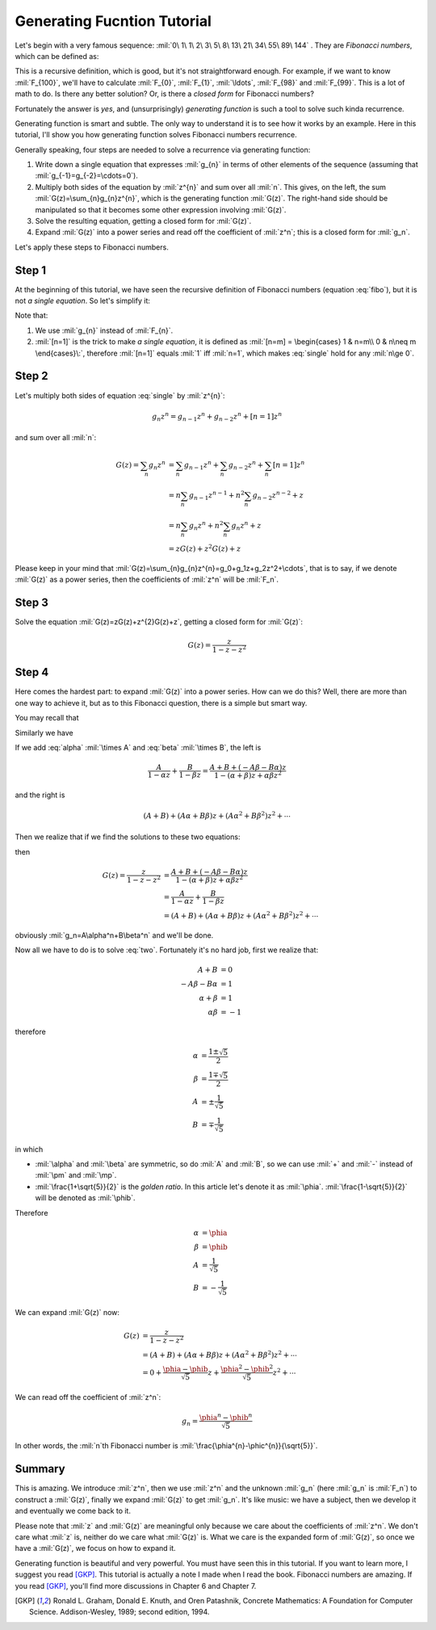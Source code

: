 
.. raw:: html

	<script type="text/javascript" src="http://cdn.mathjax.org/mathjax/latest/MathJax.js?config=default"></script>
	<!-- <script type="text/javascript" src="http://localhost:8000/media/mathjax/MathJax.js?config=default"></script> -->
	<link rel="stylesheet" href="math.css" type="text/css">

Generating Fucntion Tutorial
============================

Let's begin with a very famous sequence: :mil:`0\ 1\ 1\ 2\ 3\ 5\ 8\ 13\ 21\ 34\ 55\ 89\ 144` .
They are *Fibonacci numbers*, which can be defined as:

.. math::
	:number: 1
	:label: fibo

	\def\phihat{\rlap{\phi}{\phantom{\hspace{0.4ex}}\widehat{\phantom{\varphi}}}}
	\def\phihats{\rlap{\phi}{\phantom{\hspace{0.1ex}}\widehat{\phantom{\varphi}}}}
	\def\phia{\phi}
	\def\phib{\varphi}
	\def\phic{\phib}
	F_{n}=\begin{cases}
	0 & n=0\\
	1 & n=1\\
	F_{n-1}+F_{n-2} & n>1
	\end{cases}

This is a recursive definition, which is good, but it's not straightforward enough.
For example, if we want to know :mil:`F_{100}`\ , we'll have to calculate
:mil:`F_{0}`, :mil:`F_{1}`, :mil:`\ldots`, :mil:`F_{98}` and :mil:`F_{99}`.
This is a lot of math to do. Is there any better solution? Or, is there a *closed form* for Fibonacci numbers?

Fortunately the answer is *yes*, and (unsurprisingly) *generating function* is such a tool to solve such kinda recurrence.

Generating function is smart and subtle. The only way to understand it is to see how it works by an example.
Here in this tutorial, I'll show you how generating function solves Fibonacci numbers recurrence.

Generally speaking, four steps are needed to solve a recurrence via generating function:

1. Write down a single equation that expresses :mil:`g_{n}` in terms of other elements of the sequence
   (assuming that :mil:`g_{-1}=g_{-2}=\cdots=0`).
2. Multiply both sides of the equation by :mil:`z^{n}` and sum over all :mil:`n`. This gives,
   on the left, the sum :mil:`G(z)=\sum_{n}g_{n}z^{n}`, which is the generating function :mil:`G(z)`.
   The right-hand side should be manipulated so that it becomes some other expression involving :mil:`G(z)`.
3. Solve the resulting equation, getting a closed form for :mil:`G(z)`.
4. Expand :mil:`G(z)` into a power series and read off the coefficient of :mil:`z^n`; this is a closed form for :mil:`g_n`.

Let's apply these steps to Fibonacci numbers.

Step 1
------

At the beginning of this tutorial, we have seen the recursive definition of Fibonacci numbers (equation :eq:`fibo`), but it is not *a single equation*.
So let's simplify it:

.. math::
	:number: 2
	:label: single

	g_{n}=g_{n-1}+g_{n-2}+[n=1]

Note that:

1. We use :mil:`g_{n}` instead of :mil:`F_{n}`.
2. :mil:`[n=1]` is the trick to make *a single equation*, it is defined as :mil:`[n=m] = \begin{cases} 1 & n=m\\ 0 & n\neq m \end{cases}\:`,
   therefore :mil:`[n=1]` equals :mil:`1` iff :mil:`n=1`, which makes :eq:`single` hold for any :mil:`n\ge 0`.

Step 2
------

Let's multiply both sides of equation :eq:`single` by :mil:`z^{n}`:

.. math::
	g_{n}z^{n} = g_{n-1}z^{n} + g_{n-2}z^{n} + [n=1]z^{n}

and sum over all :mil:`n`:

.. math::
	G(z) = \sum_{n}g_{n}z^{n} &= \sum_{n}g_{n-1}z^{n} + \sum_{n}g_{n-2}z^{n} + \sum_{n}[n=1]z^{n} \\
	                          &= n\sum_{n}g_{n-1}z^{n-1} + n^2\sum_{n}g_{n-2}z^{n-2} + z \\
	                          &= n\sum_{n}g_{n}z^{n} + n^2\sum_{n}g_{n}z^{n} + z \\
	                          &= zG(z)+z^{2}G(z)+z

Please keep in your mind that :mil:`G(z)=\sum_{n}g_{n}z^{n}=g_0+g_1z+g_2z^2+\cdots`, that is to say,
if we denote :mil:`G(z)` as a power series, then the coefficients of :mil:`z^n` will be :mil:`F_n`.

Step 3
------

Solve the equation :mil:`G(z)=zG(z)+z^{2}G(z)+z`, getting a closed form for :mil:`G(z)`:

.. math::

	G(z)=\frac{z}{1-z-z^{2}}

Step 4
------

Here comes the hardest part: to expand :mil:`G(z)` into a power series.
How can we do this? Well, there are more than one way to achieve it, but as to this Fibonacci question, there is a simple but smart way.

You may recall that

.. math::
	:number: 3
	:label: alpha

	\frac{1}{1-\alpha z}=1+\alpha z+\alpha^2 z^2+\alpha^3 z^3+\cdots

Similarly we have

.. math::
	:number: 4
	:label: beta

	\frac{1}{1-\beta z}=1+\beta z+\beta^2 z^2+\beta^3 z^3+\cdots

If we add :eq:`alpha` :mil:`\times A` and :eq:`beta` :mil:`\times B`, the left is

.. math::

	\frac{A}{1-\alpha z}+\frac{B}{1-\beta z}=\frac{A+B+(-A\beta-B\alpha)z}{1-(\alpha+\beta)z+\alpha\beta z^2}

and the right is

.. math::

	(A+B) + (A\alpha+B\beta)z + (A\alpha^2+B\beta^2)z^2 + \cdots

Then we realize that if we find the solutions to these two equations:

.. math::
	:number: 5
	:label: two

	      z &= A+B+(-A\beta-B\alpha)z \\
	1-z-z^2 &= 1-(\alpha+\beta)z+\alpha\beta z^2

then

.. math::
	G(z) = \frac{z}{1-z-z^2} &= \frac{A+B+(-A\beta-B\alpha)z}{1-(\alpha+\beta)z+\alpha\beta z^2} \\
	                         &= \frac{A}{1-\alpha z}+\frac{B}{1-\beta z} \\
	                         &= (A+B) + (A\alpha+B\beta)z + (A\alpha^2+B\beta^2)z^2 + \cdots

obviously :mil:`g_n=A\alpha^n+B\beta^n` and we'll be done.

Now all we have to do is to solve :eq:`two`. Fortunately it's no hard job, first we realize that:

.. math::

	A+B             &= 0 \\
	-A\beta-B\alpha &= 1 \\
	\alpha+\beta    &= 1 \\
	\alpha\beta     &= -1

therefore

.. math::

	\alpha &= \frac{1\pm\sqrt{5}}{2} \\
	\beta  &= \frac{1\mp\sqrt{5}}{2} \\
	A      &= \pm\frac{1}{\sqrt{5}} \\
	B      &= \mp\frac{1}{\sqrt{5}}

.. different phi
   Φφϕᵠᵩ𝚽𝛗𝛟𝛷𝜑𝜙𝜱𝝋𝝓𝝫𝞅𝞍𝞥𝞿𝟇
   \phia\phib\phic
   \widehat{\phia}\hat{\phia}
   \widehat{ϕ}\hat{ϕ}

in which

- :mil:`\alpha` and :mil:`\beta` are symmetric, so do :mil:`A` and :mil:`B`, so we can use :mil:`+` and :mil:`-` instead of :mil:`\pm` and :mil:`\mp`.
- :mil:`\frac{1+\sqrt{5}}{2}` is the *golden ratio*. In this article let's denote it as :mil:`\phia`.
  :mil:`\frac{1-\sqrt{5}}{2}` will be denoted as :mil:`\phib`.

Therefore

.. math::

	\alpha &= \phia \\
	\beta  &= \phib \\
	A      &=  \frac{1}{\sqrt{5}} \\
	B      &= -\frac{1}{\sqrt{5}}


We can expand :mil:`G(z)` now:

.. math::

	G(z) &= \frac{z}{1-z-z^{2}} \\
	     &= (A+B) + (A\alpha+B\beta)z + (A\alpha^2+B\beta^2)z^2 + \cdots \\
	     &= 0 + \frac{\phia-\phib}{\sqrt{5}}z + \frac{\phia^2-\phib^2}{\sqrt{5}}z^2 + \cdots

We can read off the coefficient of :mil:`z^n`:

.. math::

	g_n=\frac{\phia^{n}-\phib^{n}}{\sqrt{5}}

In other words, the :mil:`n`\ th Fibonacci number is :mil:`\frac{\phia^{n}-\phic^{n}}{\sqrt{5}}`.

Summary
-------

This is amazing.
We introduce :mil:`z^n`, then we use :mil:`z^n` and the unknown :mil:`g_n` (here :mil:`g_n` is :mil:`F_n`) to construct a :mil:`G(z)`,
finally we expand :mil:`G(z)` to get :mil:`g_n`.
It's like music: we have a subject, then we develop it and eventually we come back to it.

Please note that :mil:`z` and :mil:`G(z)` are meaningful only because we care about the coefficients of :mil:`z^n`.
We don't care what :mil:`z` is, neither do we care what :mil:`G(z)` is.
What we care is the expanded form of :mil:`G(z)`, so once we have a :mil:`G(z)`, we focus on how to expand it.

Generating function is beautiful and very powerful. You must have seen this in this tutorial.
If you want to learn more, I suggest you read [GKP]_.
This tutorial is actually a note I made when I read the book.
Fibonacci numbers are amazing. If you read [GKP]_, you'll find more discussions in Chapter 6 and Chapter 7.

.. [GKP] Ronald L. Graham, Donald E. Knuth, and Oren Patashnik, Concrete Mathematics: A Foundation for Computer Science. Addison-Wesley, 1989; second edition, 1994.

